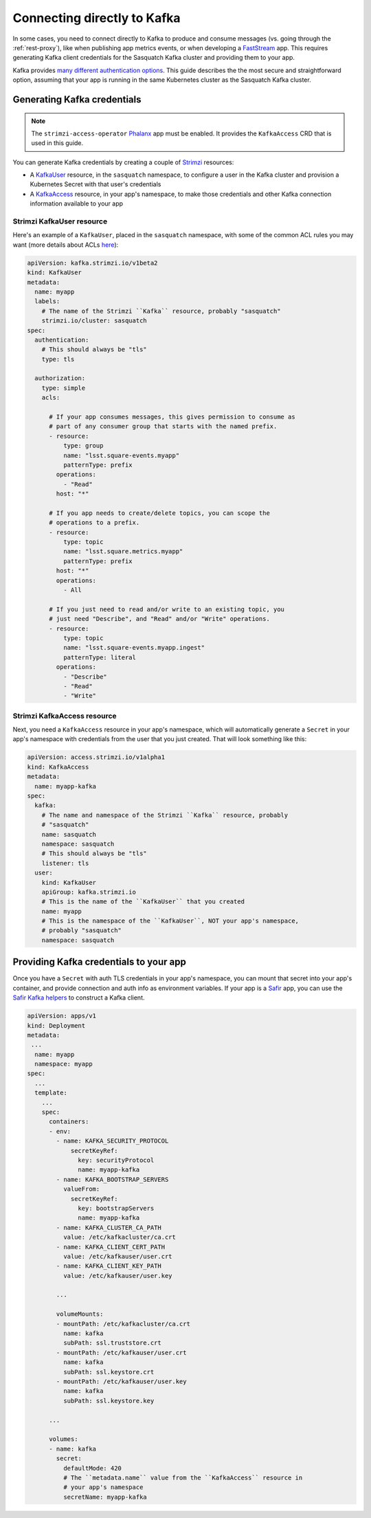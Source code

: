 .. _directconnection:

############################
Connecting directly to Kafka
############################

In some cases, you need to connect directly to Kafka to produce and consume messages (vs. going through the :ref:`rest-proxy`), like when publishing app metrics events, or when developing a `FastStream`_ app.
This requires generating Kafka client credentials for the Sasquatch Kafka cluster and providing them to your app.

Kafka provides `many different authentication options <https://docs.confluent.io/platform/current/security/authentication/overview.html>`__.
This guide describes the the most secure and straightforward option, assuming that your app is running in the same Kubernetes cluster as the Sasquatch Kafka cluster.

.. _FastStream: https://faststream.airt.ai/latest/

Generating Kafka credentials
============================

.. note::

   The ``strimzi-access-operator`` `Phalanx`_ app must be enabled.
   It provides the ``KafkaAccess`` CRD that is used in this guide.

You can generate Kafka credentials by creating a couple of `Strimzi`_ resources:

* A `KafkaUser`_ resource, in the ``sasquatch`` namespace, to configure a user in the Kafka cluster and provision a Kubernetes Secret with that user's credentials
* A `KafkaAccess`_ resource, in your app's namespace, to make those credentials and other Kafka connection information available to your app

.. _Phalanx: https://phalanx.lsst.io
.. _Strimzi: https://strimzi.io
.. _KafkaUser: https://strimzi.io/docs/operators/latest/configuring.html#type-KafkaUser-reference
.. _KafkaAccess: https://github.com/strimzi/kafka-access-operator

Strimzi KafkaUser resource
--------------------------

Here's an example of a ``KafkaUser``, placed in the ``sasquatch`` namespace, with some of the common ACL rules you may want (more details about ACLs `here <https://docs.confluent.io/platform/current/security/authorization/acls/overview.html>`__):

.. code-block:: yaml

   apiVersion: kafka.strimzi.io/v1beta2
   kind: KafkaUser
   metadata:
     name: myapp
     labels:
       # The name of the Strimzi ``Kafka`` resource, probably "sasquatch"
       strimzi.io/cluster: sasquatch
   spec:
     authentication:
       # This should always be "tls"
       type: tls

     authorization:
       type: simple
       acls:

         # If your app consumes messages, this gives permission to consume as
         # part of any consumer group that starts with the named prefix.
         - resource:
             type: group
             name: "lsst.square-events.myapp"
             patternType: prefix
           operations:
             - "Read"
           host: "*"

         # If you app needs to create/delete topics, you can scope the
         # operations to a prefix.
         - resource:
             type: topic
             name: "lsst.square.metrics.myapp"
             patternType: prefix
           host: "*"
           operations:
             - All

         # If you just need to read and/or write to an existing topic, you
         # just need "Describe", and "Read" and/or "Write" operations.
         - resource:
             type: topic
             name: "lsst.square-events.myapp.ingest"
             patternType: literal
           operations:
             - "Describe"
             - "Read"
             - "Write"

Strimzi KafkaAccess resource
----------------------------

Next, you need a ``KafkaAccess`` resource in your app's namespace, which will automatically generate a ``Secret`` in your app's namespace with credentials from the user that you just created.
That will look something like this:

.. code-block:: yaml

   apiVersion: access.strimzi.io/v1alpha1
   kind: KafkaAccess
   metadata:
     name: myapp-kafka
   spec:
     kafka:
       # The name and namespace of the Strimzi ``Kafka`` resource, probably
       # "sasquatch"
       name: sasquatch
       namespace: sasquatch
       # This should always be "tls"
       listener: tls
     user:
       kind: KafkaUser
       apiGroup: kafka.strimzi.io
       # This is the name of the ``KafkaUser`` that you created
       name: myapp
       # This is the namespace of the ``KafkaUser``, NOT your app's namespace,
       # probably "sasquatch"
       namespace: sasquatch

Providing Kafka credentials to your app
=======================================

Once you have a ``Secret`` with auth TLS credentials in your app's namespace, you can mount that secret into your app's container, and provide connection and auth info as environment variables.
If your app is a `Safir`_ app, you can use the `Safir Kafka helpers <https://safir.lsst.io/user-guide/kafka.html>`__ to construct a Kafka client.

.. code-block:: yaml

   apiVersion: apps/v1
   kind: Deployment
   metadata:
    ...
     name: myapp
     namespace: myapp
   spec:
     ...
     template:
       ...
       spec:
         containers:
         - env:
           - name: KAFKA_SECURITY_PROTOCOL
               secretKeyRef:
                 key: securityProtocol
                 name: myapp-kafka
           - name: KAFKA_BOOTSTRAP_SERVERS
             valueFrom:
               secretKeyRef:
                 key: bootstrapServers
                 name: myapp-kafka
           - name: KAFKA_CLUSTER_CA_PATH
             value: /etc/kafkacluster/ca.crt
           - name: KAFKA_CLIENT_CERT_PATH
             value: /etc/kafkauser/user.crt
           - name: KAFKA_CLIENT_KEY_PATH
             value: /etc/kafkauser/user.key

           ...

           volumeMounts:
           - mountPath: /etc/kafkacluster/ca.crt
             name: kafka
             subPath: ssl.truststore.crt
           - mountPath: /etc/kafkauser/user.crt
             name: kafka
             subPath: ssl.keystore.crt
           - mountPath: /etc/kafkauser/user.key
             name: kafka
             subPath: ssl.keystore.key

         ...

         volumes:
         - name: kafka
           secret:
             defaultMode: 420
             # The ``metadata.name`` value from the ``KafkaAccess`` resource in
             # your app's namespace
             secretName: myapp-kafka

.. _Safir: https://safir.lsst.io

